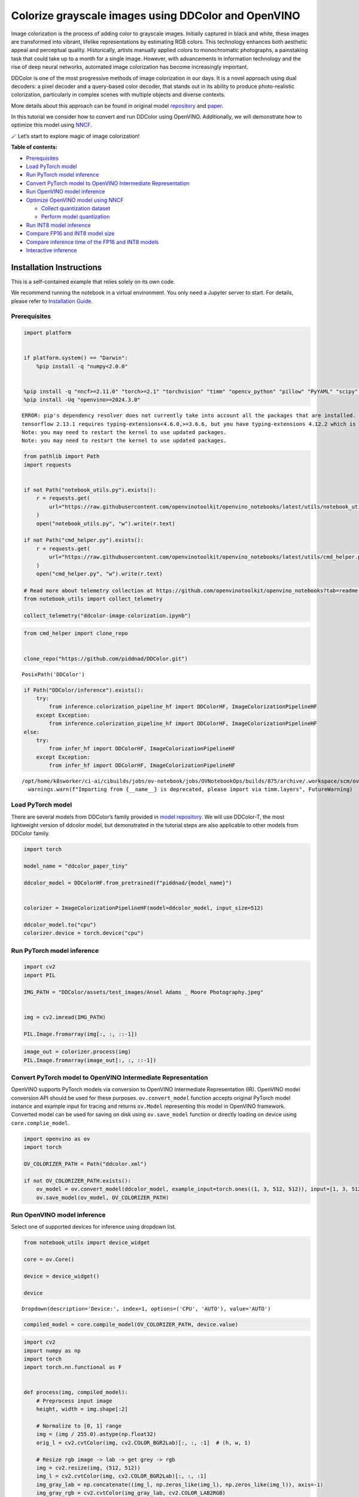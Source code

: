 Colorize grayscale images using DDColor and OpenVINO
======================================================

Image colorization is the process of adding color to grayscale images.
Initially captured in black and white, these images are transformed into
vibrant, lifelike representations by estimating RGB colors. This
technology enhances both aesthetic appeal and perceptual quality.
Historically, artists manually applied colors to monochromatic
photographs, a painstaking task that could take up to a month for a
single image. However, with advancements in information technology and
the rise of deep neural networks, automated image colorization has
become increasingly important.

DDColor is one of the most progressive methods of image colorization in
our days. It is a novel approach using dual decoders: a pixel decoder
and a query-based color decoder, that stands out in its ability to
produce photo-realistic colorization, particularly in complex scenes
with multiple objects and diverse contexts. |image0|

More details about this approach can be found in original model
`repository <https://github.com/piddnad/DDColor>`__ and
`paper <https://arxiv.org/abs/2212.11613>`__.

In this tutorial we consider how to convert and run DDColor using
OpenVINO. Additionally, we will demonstrate how to optimize this model
using `NNCF <https://github.com/openvinotoolkit/nncf/>`__.

🪄 Let’s start to explore magic of image colorization!

**Table of contents:**

-  `Prerequisites <#prerequisites>`__
-  `Load PyTorch model <#load-pytorch-model>`__
-  `Run PyTorch model inference <#run-pytorch-model-inference>`__
-  `Convert PyTorch model to OpenVINO Intermediate
   Representation <#convert-pytorch-model-to-openvino-intermediate-representation>`__
-  `Run OpenVINO model inference <#run-openvino-model-inference>`__
-  `Optimize OpenVINO model using
   NNCF <#optimize-openvino-model-using-nncf>`__

   -  `Collect quantization dataset <#collect-quantization-dataset>`__
   -  `Perform model quantization <#perform-model-quantization>`__

-  `Run INT8 model inference <#run-int8-model-inference>`__
-  `Compare FP16 and INT8 model
   size <#compare-fp16-and-int8-model-size>`__
-  `Compare inference time of the FP16 and INT8
   models <#compare-inference-time-of-the-fp16-and-int8-models>`__
-  `Interactive inference <#interactive-inference>`__

Installation Instructions
~~~~~~~~~~~~~~~~~~~~~~~~~

This is a self-contained example that relies solely on its own code.

We recommend running the notebook in a virtual environment. You only
need a Jupyter server to start. For details, please refer to
`Installation
Guide <https://github.com/openvinotoolkit/openvino_notebooks/blob/latest/README.md#-installation-guide>`__.

.. |image0| image:: https://github.com/piddnad/DDColor/raw/master/assets/network_arch.jpg

Prerequisites
-------------



.. code:: ipython3

    import platform


    if platform.system() == "Darwin":
        %pip install -q "numpy<2.0.0"


    %pip install -q "nncf>=2.11.0" "torch>=2.1" "torchvision" "timm" "opencv_python" "pillow" "PyYAML" "scipy" "scikit-image" "datasets" "gradio>=4.19"  --extra-index-url https://download.pytorch.org/whl/cpu
    %pip install -Uq "openvino>=2024.3.0"


.. parsed-literal::

    ERROR: pip's dependency resolver does not currently take into account all the packages that are installed. This behaviour is the source of the following dependency conflicts.
    tensorflow 2.13.1 requires typing-extensions<4.6.0,>=3.6.6, but you have typing-extensions 4.12.2 which is incompatible.
    Note: you may need to restart the kernel to use updated packages.
    Note: you may need to restart the kernel to use updated packages.


.. code:: ipython3

    from pathlib import Path
    import requests


    if not Path("notebook_utils.py").exists():
        r = requests.get(
            url="https://raw.githubusercontent.com/openvinotoolkit/openvino_notebooks/latest/utils/notebook_utils.py",
        )
        open("notebook_utils.py", "w").write(r.text)

    if not Path("cmd_helper.py").exists():
        r = requests.get(
            url="https://raw.githubusercontent.com/openvinotoolkit/openvino_notebooks/latest/utils/cmd_helper.py",
        )
        open("cmd_helper.py", "w").write(r.text)

    # Read more about telemetry collection at https://github.com/openvinotoolkit/openvino_notebooks?tab=readme-ov-file#-telemetry
    from notebook_utils import collect_telemetry

    collect_telemetry("ddcolor-image-colorization.ipynb")

.. code:: ipython3

    from cmd_helper import clone_repo


    clone_repo("https://github.com/piddnad/DDColor.git")




.. parsed-literal::

    PosixPath('DDColor')



.. code:: ipython3

    if Path("DDColor/inference").exists():
        try:
            from inference.colorization_pipeline_hf import DDColorHF, ImageColorizationPipelineHF
        except Exception:
            from inference.colorization_pipeline_hf import DDColorHF, ImageColorizationPipelineHF
    else:
        try:
            from infer_hf import DDColorHF, ImageColorizationPipelineHF
        except Exception:
            from infer_hf import DDColorHF, ImageColorizationPipelineHF


.. parsed-literal::

    /opt/home/k8sworker/ci-ai/cibuilds/jobs/ov-notebook/jobs/OVNotebookOps/builds/875/archive/.workspace/scm/ov-notebook/.venv/lib/python3.8/site-packages/timm/models/layers/__init__.py:48: FutureWarning: Importing from timm.models.layers is deprecated, please import via timm.layers
      warnings.warn(f"Importing from {__name__} is deprecated, please import via timm.layers", FutureWarning)


Load PyTorch model
------------------



There are several models from DDColor’s family provided in `model
repository <https://github.com/piddnad/DDColor/blob/master/MODEL_ZOO.md>`__.
We will use DDColor-T, the most lightweight version of ddcolor model,
but demonstrated in the tutorial steps are also applicable to other
models from DDColor family.

.. code:: ipython3

    import torch

    model_name = "ddcolor_paper_tiny"

    ddcolor_model = DDColorHF.from_pretrained(f"piddnad/{model_name}")


    colorizer = ImageColorizationPipelineHF(model=ddcolor_model, input_size=512)

    ddcolor_model.to("cpu")
    colorizer.device = torch.device("cpu")

Run PyTorch model inference
---------------------------



.. code:: ipython3

    import cv2
    import PIL

    IMG_PATH = "DDColor/assets/test_images/Ansel Adams _ Moore Photography.jpeg"


    img = cv2.imread(IMG_PATH)

    PIL.Image.fromarray(img[:, :, ::-1])




.. image:: ddcolor-image-colorization-with-output_files/ddcolor-image-colorization-with-output_9_0.png



.. code:: ipython3

    image_out = colorizer.process(img)
    PIL.Image.fromarray(image_out[:, :, ::-1])




.. image:: ddcolor-image-colorization-with-output_files/ddcolor-image-colorization-with-output_10_0.png



Convert PyTorch model to OpenVINO Intermediate Representation
-------------------------------------------------------------



OpenVINO supports PyTorch models via conversion to OpenVINO Intermediate
Representation (IR). OpenVINO model conversion API should be used for
these purposes. ``ov.convert_model`` function accepts original PyTorch
model instance and example input for tracing and returns ``ov.Model``
representing this model in OpenVINO framework. Converted model can be
used for saving on disk using ``ov.save_model`` function or directly
loading on device using ``core.complie_model``.

.. code:: ipython3

    import openvino as ov
    import torch

    OV_COLORIZER_PATH = Path("ddcolor.xml")

    if not OV_COLORIZER_PATH.exists():
        ov_model = ov.convert_model(ddcolor_model, example_input=torch.ones((1, 3, 512, 512)), input=[1, 3, 512, 512])
        ov.save_model(ov_model, OV_COLORIZER_PATH)

Run OpenVINO model inference
----------------------------



Select one of supported devices for inference using dropdown list.

.. code:: ipython3

    from notebook_utils import device_widget

    core = ov.Core()

    device = device_widget()

    device




.. parsed-literal::

    Dropdown(description='Device:', index=1, options=('CPU', 'AUTO'), value='AUTO')



.. code:: ipython3

    compiled_model = core.compile_model(OV_COLORIZER_PATH, device.value)

.. code:: ipython3

    import cv2
    import numpy as np
    import torch
    import torch.nn.functional as F


    def process(img, compiled_model):
        # Preprocess input image
        height, width = img.shape[:2]

        # Normalize to [0, 1] range
        img = (img / 255.0).astype(np.float32)
        orig_l = cv2.cvtColor(img, cv2.COLOR_BGR2Lab)[:, :, :1]  # (h, w, 1)

        # Resize rgb image -> lab -> get grey -> rgb
        img = cv2.resize(img, (512, 512))
        img_l = cv2.cvtColor(img, cv2.COLOR_BGR2Lab)[:, :, :1]
        img_gray_lab = np.concatenate((img_l, np.zeros_like(img_l), np.zeros_like(img_l)), axis=-1)
        img_gray_rgb = cv2.cvtColor(img_gray_lab, cv2.COLOR_LAB2RGB)

        # Transpose HWC -> CHW and add batch dimension
        tensor_gray_rgb = torch.from_numpy(img_gray_rgb.transpose((2, 0, 1))).float().unsqueeze(0)

        # Run model inference
        output_ab = compiled_model(tensor_gray_rgb)[0]

        # Postprocess result
        # resize ab -> concat original l -> rgb
        output_ab_resize = F.interpolate(torch.from_numpy(output_ab), size=(height, width))[0].float().numpy().transpose(1, 2, 0)
        output_lab = np.concatenate((orig_l, output_ab_resize), axis=-1)
        output_bgr = cv2.cvtColor(output_lab, cv2.COLOR_LAB2BGR)

        output_img = (output_bgr * 255.0).round().astype(np.uint8)

        return output_img

.. code:: ipython3

    ov_processed_img = process(img, compiled_model)
    PIL.Image.fromarray(ov_processed_img[:, :, ::-1])




.. image:: ddcolor-image-colorization-with-output_files/ddcolor-image-colorization-with-output_17_0.png



Optimize OpenVINO model using NNCF
----------------------------------



`NNCF <https://github.com/openvinotoolkit/nncf/>`__ enables
post-training quantization by adding quantization layers into model
graph and then using a subset of the training dataset to initialize the
parameters of these additional quantization layers. Quantized operations
are executed in ``INT8`` instead of ``FP32``/``FP16`` making model
inference faster.

The optimization process contains the following steps:

1. Create a calibration dataset for quantization.
2. Run ``nncf.quantize()`` to obtain quantized model.
3. Save the ``INT8`` model using ``openvino.save_model()`` function.

Please select below whether you would like to run quantization to
improve model inference speed.

.. code:: ipython3

    from notebook_utils import quantization_widget

    to_quantize = quantization_widget()
    to_quantize




.. parsed-literal::

    Checkbox(value=True, description='Quantization')



.. code:: ipython3

    import requests

    OV_INT8_COLORIZER_PATH = Path("ddcolor_int8.xml")
    compiled_int8_model = None

    if not Path("skip_kernel_extension.py").exists():
        r = requests.get(
            url="https://raw.githubusercontent.com/openvinotoolkit/openvino_notebooks/latest/utils/skip_kernel_extension.py",
        )
        open("skip_kernel_extension.py", "w").write(r.text)

    %load_ext skip_kernel_extension

Collect quantization dataset
~~~~~~~~~~~~~~~~~~~~~~~~~~~~



We use a portion of
`ummagumm-a/colorization_dataset <https://huggingface.co/datasets/ummagumm-a/colorization_dataset>`__
dataset from Hugging Face as calibration data.

.. code:: ipython3

    %%skip not $to_quantize.value

    from datasets import load_dataset

    subset_size = 300
    calibration_data = []

    if not OV_INT8_COLORIZER_PATH.exists():
        dataset = load_dataset("ummagumm-a/colorization_dataset", split="train", streaming=True).shuffle(seed=42).take(subset_size)
        for idx, batch in enumerate(dataset):
            if idx >= subset_size:
                break
            img = np.array(batch["conditioning_image"])
            img = (img / 255.0).astype(np.float32)
            img = cv2.resize(img, (512, 512))
            img_l = cv2.cvtColor(np.stack([img, img, img], axis=2), cv2.COLOR_BGR2Lab)[:, :, :1]
            img_gray_lab = np.concatenate((img_l, np.zeros_like(img_l), np.zeros_like(img_l)), axis=-1)
            img_gray_rgb = cv2.cvtColor(img_gray_lab, cv2.COLOR_LAB2RGB)

            image = np.expand_dims(img_gray_rgb.transpose((2, 0, 1)).astype(np.float32), axis=0)
            calibration_data.append(image)

Perform model quantization
~~~~~~~~~~~~~~~~~~~~~~~~~~



.. code:: ipython3

    %%skip not $to_quantize.value

    import nncf

    if not OV_INT8_COLORIZER_PATH.exists():
        ov_model = core.read_model(OV_COLORIZER_PATH)
        quantized_model = nncf.quantize(
                model=ov_model,
                subset_size=subset_size,
                calibration_dataset=nncf.Dataset(calibration_data),
            )
        ov.save_model(quantized_model, OV_INT8_COLORIZER_PATH)


.. parsed-literal::

    INFO:nncf:NNCF initialized successfully. Supported frameworks detected: torch, tensorflow, onnx, openvino


.. parsed-literal::

    2025-02-03 23:55:05.499380: I tensorflow/core/util/port.cc:110] oneDNN custom operations are on. You may see slightly different numerical results due to floating-point round-off errors from different computation orders. To turn them off, set the environment variable `TF_ENABLE_ONEDNN_OPTS=0`.
    2025-02-03 23:55:05.538709: I tensorflow/core/platform/cpu_feature_guard.cc:182] This TensorFlow binary is optimized to use available CPU instructions in performance-critical operations.
    To enable the following instructions: AVX2 AVX512F AVX512_VNNI FMA, in other operations, rebuild TensorFlow with the appropriate compiler flags.
    2025-02-03 23:55:05.951653: W tensorflow/compiler/tf2tensorrt/utils/py_utils.cc:38] TF-TRT Warning: Could not find TensorRT



.. parsed-literal::

    Output()










.. parsed-literal::

    Output()









Run INT8 model inference
------------------------



.. code:: ipython3

    from IPython.display import display

    if OV_INT8_COLORIZER_PATH.exists():
        compiled_int8_model = core.compile_model(OV_INT8_COLORIZER_PATH, device.value)
        img = cv2.imread("DDColor/assets/test_images/Ansel Adams _ Moore Photography.jpeg")
        img_out = process(img, compiled_int8_model)
        display(PIL.Image.fromarray(img_out[:, :, ::-1]))



.. image:: ddcolor-image-colorization-with-output_files/ddcolor-image-colorization-with-output_26_0.png


Compare FP16 and INT8 model size
--------------------------------



.. code:: ipython3

    fp16_ir_model_size = OV_COLORIZER_PATH.with_suffix(".bin").stat().st_size / 2**20

    print(f"FP16 model size: {fp16_ir_model_size:.2f} MB")

    if OV_INT8_COLORIZER_PATH.exists():
        quantized_model_size = OV_INT8_COLORIZER_PATH.with_suffix(".bin").stat().st_size / 2**20
        print(f"INT8 model size: {quantized_model_size:.2f} MB")
        print(f"Model compression rate: {fp16_ir_model_size / quantized_model_size:.3f}")


.. parsed-literal::

    FP16 model size: 104.89 MB
    INT8 model size: 52.97 MB
    Model compression rate: 1.980


Compare inference time of the FP16 and INT8 models
--------------------------------------------------



To measure the inference performance of OpenVINO FP16 and INT8 models,
use `Benchmark
Tool <https://docs.openvino.ai/2024/learn-openvino/openvino-samples/benchmark-tool.html>`__.

   **NOTE**: For the most accurate performance estimation, it is
   recommended to run ``benchmark_app`` in a terminal/command prompt
   after closing other applications.

.. code:: ipython3

    !benchmark_app  -m $OV_COLORIZER_PATH -d $device.value -api async -shape "[1,3,512,512]" -t 15


.. parsed-literal::

    [Step 1/11] Parsing and validating input arguments
    [ INFO ] Parsing input parameters
    [Step 2/11] Loading OpenVINO Runtime
    [ INFO ] OpenVINO:
    [ INFO ] Build ................................. 2024.4.0-16579-c3152d32c9c-releases/2024/4
    [ INFO ]
    [ INFO ] Device info:
    [ INFO ] AUTO
    [ INFO ] Build ................................. 2024.4.0-16579-c3152d32c9c-releases/2024/4
    [ INFO ]
    [ INFO ]
    [Step 3/11] Setting device configuration
    [ WARNING ] Performance hint was not explicitly specified in command line. Device(AUTO) performance hint will be set to PerformanceMode.THROUGHPUT.
    [Step 4/11] Reading model files
    [ INFO ] Loading model files
    [ INFO ] Read model took 42.87 ms
    [ INFO ] Original model I/O parameters:
    [ INFO ] Model inputs:
    [ INFO ]     x (node: x) : f32 / [...] / [1,3,512,512]
    [ INFO ] Model outputs:
    [ INFO ]     ***NO_NAME*** (node: __module.refine_net.0.0/aten::_convolution/Add) : f32 / [...] / [1,2,512,512]
    [Step 5/11] Resizing model to match image sizes and given batch
    [ INFO ] Model batch size: 1
    [ INFO ] Reshaping model: 'x': [1,3,512,512]
    [ INFO ] Reshape model took 0.04 ms
    [Step 6/11] Configuring input of the model
    [ INFO ] Model inputs:
    [ INFO ]     x (node: x) : u8 / [N,C,H,W] / [1,3,512,512]
    [ INFO ] Model outputs:
    [ INFO ]     ***NO_NAME*** (node: __module.refine_net.0.0/aten::_convolution/Add) : f32 / [...] / [1,2,512,512]
    [Step 7/11] Loading the model to the device
    [ INFO ] Compile model took 1292.95 ms
    [Step 8/11] Querying optimal runtime parameters
    [ INFO ] Model:
    [ INFO ]   NETWORK_NAME: Model0
    [ INFO ]   EXECUTION_DEVICES: ['CPU']
    [ INFO ]   PERFORMANCE_HINT: PerformanceMode.THROUGHPUT
    [ INFO ]   OPTIMAL_NUMBER_OF_INFER_REQUESTS: 6
    [ INFO ]   MULTI_DEVICE_PRIORITIES: CPU
    [ INFO ]   CPU:
    [ INFO ]     AFFINITY: Affinity.CORE
    [ INFO ]     CPU_DENORMALS_OPTIMIZATION: False
    [ INFO ]     CPU_SPARSE_WEIGHTS_DECOMPRESSION_RATE: 1.0
    [ INFO ]     DYNAMIC_QUANTIZATION_GROUP_SIZE: 32
    [ INFO ]     ENABLE_CPU_PINNING: True
    [ INFO ]     ENABLE_HYPER_THREADING: True
    [ INFO ]     EXECUTION_DEVICES: ['CPU']
    [ INFO ]     EXECUTION_MODE_HINT: ExecutionMode.PERFORMANCE
    [ INFO ]     INFERENCE_NUM_THREADS: 24
    [ INFO ]     INFERENCE_PRECISION_HINT: <Type: 'float32'>
    [ INFO ]     KV_CACHE_PRECISION: <Type: 'float16'>
    [ INFO ]     LOG_LEVEL: Level.NO
    [ INFO ]     MODEL_DISTRIBUTION_POLICY: set()
    [ INFO ]     NETWORK_NAME: Model0
    [ INFO ]     NUM_STREAMS: 6
    [ INFO ]     OPTIMAL_NUMBER_OF_INFER_REQUESTS: 6
    [ INFO ]     PERFORMANCE_HINT: THROUGHPUT
    [ INFO ]     PERFORMANCE_HINT_NUM_REQUESTS: 0
    [ INFO ]     PERF_COUNT: NO
    [ INFO ]     SCHEDULING_CORE_TYPE: SchedulingCoreType.ANY_CORE
    [ INFO ]   MODEL_PRIORITY: Priority.MEDIUM
    [ INFO ]   LOADED_FROM_CACHE: False
    [ INFO ]   PERF_COUNT: False
    [Step 9/11] Creating infer requests and preparing input tensors
    [ WARNING ] No input files were given for input 'x'!. This input will be filled with random values!
    [ INFO ] Fill input 'x' with random values
    [Step 10/11] Measuring performance (Start inference asynchronously, 6 inference requests, limits: 15000 ms duration)
    [ INFO ] Benchmarking in inference only mode (inputs filling are not included in measurement loop).
    [ INFO ] First inference took 546.86 ms
    [Step 11/11] Dumping statistics report
    [ INFO ] Execution Devices:['CPU']
    [ INFO ] Count:            72 iterations
    [ INFO ] Duration:         16123.94 ms
    [ INFO ] Latency:
    [ INFO ]    Median:        1337.94 ms
    [ INFO ]    Average:       1322.61 ms
    [ INFO ]    Min:           901.39 ms
    [ INFO ]    Max:           1725.13 ms
    [ INFO ] Throughput:   4.47 FPS


.. code:: ipython3

    if OV_INT8_COLORIZER_PATH.exists():
        !benchmark_app  -m $OV_INT8_COLORIZER_PATH -d $device.value -api async -shape "[1,3,512,512]" -t 15


.. parsed-literal::

    [Step 1/11] Parsing and validating input arguments
    [ INFO ] Parsing input parameters
    [Step 2/11] Loading OpenVINO Runtime
    [ INFO ] OpenVINO:
    [ INFO ] Build ................................. 2024.4.0-16579-c3152d32c9c-releases/2024/4
    [ INFO ]
    [ INFO ] Device info:
    [ INFO ] AUTO
    [ INFO ] Build ................................. 2024.4.0-16579-c3152d32c9c-releases/2024/4
    [ INFO ]
    [ INFO ]
    [Step 3/11] Setting device configuration
    [ WARNING ] Performance hint was not explicitly specified in command line. Device(AUTO) performance hint will be set to PerformanceMode.THROUGHPUT.
    [Step 4/11] Reading model files
    [ INFO ] Loading model files
    [ INFO ] Read model took 69.28 ms
    [ INFO ] Original model I/O parameters:
    [ INFO ] Model inputs:
    [ INFO ]     x (node: x) : f32 / [...] / [1,3,512,512]
    [ INFO ] Model outputs:
    [ INFO ]     ***NO_NAME*** (node: __module.refine_net.0.0/aten::_convolution/Add) : f32 / [...] / [1,2,512,512]
    [Step 5/11] Resizing model to match image sizes and given batch
    [ INFO ] Model batch size: 1
    [ INFO ] Reshaping model: 'x': [1,3,512,512]
    [ INFO ] Reshape model took 0.04 ms
    [Step 6/11] Configuring input of the model
    [ INFO ] Model inputs:
    [ INFO ]     x (node: x) : u8 / [N,C,H,W] / [1,3,512,512]
    [ INFO ] Model outputs:
    [ INFO ]     ***NO_NAME*** (node: __module.refine_net.0.0/aten::_convolution/Add) : f32 / [...] / [1,2,512,512]
    [Step 7/11] Loading the model to the device
    [ INFO ] Compile model took 2213.17 ms
    [Step 8/11] Querying optimal runtime parameters
    [ INFO ] Model:
    [ INFO ]   NETWORK_NAME: Model0
    [ INFO ]   EXECUTION_DEVICES: ['CPU']
    [ INFO ]   PERFORMANCE_HINT: PerformanceMode.THROUGHPUT
    [ INFO ]   OPTIMAL_NUMBER_OF_INFER_REQUESTS: 6
    [ INFO ]   MULTI_DEVICE_PRIORITIES: CPU
    [ INFO ]   CPU:
    [ INFO ]     AFFINITY: Affinity.CORE
    [ INFO ]     CPU_DENORMALS_OPTIMIZATION: False
    [ INFO ]     CPU_SPARSE_WEIGHTS_DECOMPRESSION_RATE: 1.0
    [ INFO ]     DYNAMIC_QUANTIZATION_GROUP_SIZE: 32
    [ INFO ]     ENABLE_CPU_PINNING: True
    [ INFO ]     ENABLE_HYPER_THREADING: True
    [ INFO ]     EXECUTION_DEVICES: ['CPU']
    [ INFO ]     EXECUTION_MODE_HINT: ExecutionMode.PERFORMANCE
    [ INFO ]     INFERENCE_NUM_THREADS: 24
    [ INFO ]     INFERENCE_PRECISION_HINT: <Type: 'float32'>
    [ INFO ]     KV_CACHE_PRECISION: <Type: 'float16'>
    [ INFO ]     LOG_LEVEL: Level.NO
    [ INFO ]     MODEL_DISTRIBUTION_POLICY: set()
    [ INFO ]     NETWORK_NAME: Model0
    [ INFO ]     NUM_STREAMS: 6
    [ INFO ]     OPTIMAL_NUMBER_OF_INFER_REQUESTS: 6
    [ INFO ]     PERFORMANCE_HINT: THROUGHPUT
    [ INFO ]     PERFORMANCE_HINT_NUM_REQUESTS: 0
    [ INFO ]     PERF_COUNT: NO
    [ INFO ]     SCHEDULING_CORE_TYPE: SchedulingCoreType.ANY_CORE
    [ INFO ]   MODEL_PRIORITY: Priority.MEDIUM
    [ INFO ]   LOADED_FROM_CACHE: False
    [ INFO ]   PERF_COUNT: False
    [Step 9/11] Creating infer requests and preparing input tensors
    [ WARNING ] No input files were given for input 'x'!. This input will be filled with random values!
    [ INFO ] Fill input 'x' with random values
    [Step 10/11] Measuring performance (Start inference asynchronously, 6 inference requests, limits: 15000 ms duration)
    [ INFO ] Benchmarking in inference only mode (inputs filling are not included in measurement loop).
    [ INFO ] First inference took 275.90 ms
    [Step 11/11] Dumping statistics report
    [ INFO ] Execution Devices:['CPU']
    [ INFO ] Count:            156 iterations
    [ INFO ] Duration:         15504.26 ms
    [ INFO ] Latency:
    [ INFO ]    Median:        592.20 ms
    [ INFO ]    Average:       590.64 ms
    [ INFO ]    Min:           357.21 ms
    [ INFO ]    Max:           685.31 ms
    [ INFO ] Throughput:   10.06 FPS


Interactive inference
---------------------



.. code:: ipython3

    def generate(image, use_int8=True):
        image_in = cv2.imread(image)
        image_out = process(image_in, compiled_model if not use_int8 else compiled_int8_model)
        image_out_pil = PIL.Image.fromarray(cv2.cvtColor(image_out, cv2.COLOR_BGR2RGB))
        return image_out_pil


    if not Path("gradio_helper.py").exists():
        r = requests.get(url="https://raw.githubusercontent.com/openvinotoolkit/openvino_notebooks/latest/notebooks/ddcolor-image-colorization/gradio_helper.py")
        open("gradio_helper.py", "w").write(r.text)

    from gradio_helper import make_demo

    demo = make_demo(fn=generate, quantized=compiled_int8_model is not None)

    try:
        demo.queue().launch(debug=False)
    except Exception:
        demo.queue().launch(share=True, debug=False)
    # if you are launching remotely, specify server_name and server_port
    # demo.launch(server_name='your server name', server_port='server port in int')
    # Read more in the docs: https://gradio.app/docs/


.. parsed-literal::

    Running on local URL:  http://127.0.0.1:7860

    To create a public link, set `share=True` in `launch()`.







